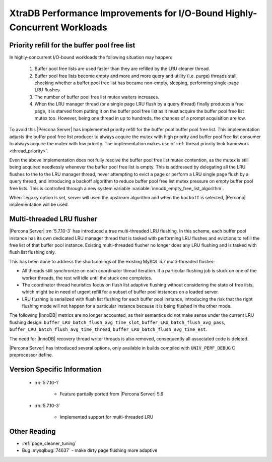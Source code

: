.. _xtradb_performance_improvements_for_io-bound_highly-concurrent_workloads:

===============================================================================
 XtraDB Performance Improvements for I/O-Bound Highly-Concurrent Workloads
===============================================================================

Priority refill for the buffer pool free list 
=============================================

In highly-concurrent I/O-bound workloads the following situation may happen: 

 1) Buffer pool free lists are used faster than they are refilled by the LRU cleaner thread.
 2) Buffer pool free lists become empty and more and more query and utility (i.e. purge) threads stall, checking whether a buffer pool free list has became non-empty, sleeping, performing single-page LRU flushes.
 3) The number of buffer pool free list mutex waiters increases.
 4) When the LRU manager thread (or a single page LRU flush by a query thread) finally produces a free page, it is starved from putting it on the buffer pool free list as it must acquire the buffer pool free list mutex too. However, being one thread in up to hundreds, the chances of a prompt acquisition are low.

To avoid this |Percona Server| has implemented priority refill for the buffer pool buffer pool free list. This implementation adjusts the buffer pool free list producer to always acquire the mutex with high priority and buffer pool free list consumer to always acquire the mutex with low priority. The implementation makes use of :ref:`thread priority lock framework <thread_priority>`.

Even the above implementation does not fully resolve the buffer pool free list mutex contention, as the mutex is still being acquired needlessly whenever the buffer pool free list is empty. This is addressed by delegating all the LRU flushes to the to the LRU manager thread, never attempting to evict a page or perform a LRU single page flush by a query thread, and introducing a backoff algorithm to reduce buffer pool free list mutex pressure on empty buffer pool free lists. This is controlled through a new system variable :variable:`innodb_empty_free_list_algorithm`.
 
.. variable:: innodb_empty_free_list_algorithm

   :cli: Yes
   :conf: Yes
   :scope: Global
   :dyn: Yes
   :values: legacy, backoff
   :default: backoff

When ``legacy`` option is set, server will used the upstream algorithm and when the ``backoff`` is selected, |Percona| implementation will be used.

.. _lru_manager_threads:

Multi-threaded LRU flusher
==========================

|Percona Server| :rn:`5.7.10-3` has introduced a true multi-threaded LRU flushing. In this scheme, each buffer pool instance has its own dedicated LRU manager thread that is tasked with performing LRU flushes and evictions to refill the free list of that buffer pool instance. Existing multi-threaded flusher no longer does any LRU flushing and is tasked with flush list flushing only.

This has been done to address the shortcomings of the existing MySQL 5.7 multi-threaded flusher:

* All threads still synchronize on each coordinator thread iteration. If a particular flushing job is stuck on one of the worker threads, the rest will idle until the stuck one completes.
* The coordinator thread heuristics focus on flush list adaptive flushing without considering the state of free lists, which might be in need of urgent refill for a subset of buffer pool instances on a loaded server.
* LRU flushing is serialized with flush list flushing for each buffer pool instance, introducing the risk that the right flushing mode will not happen for a particular instance because it is being flushed in the other mode.

The following |InnoDB| metrics are no longer accounted, as their semantics do not make sense under the current LRU flushing design: ``buffer_LRU_batch_flush_avg_time_slot``, ``buffer_LRU_batch_flush_avg_pass``, ``buffer_LRU_batch_flush_avg_time_thread``, ``buffer_LRU_batch_flush_avg_time_est``.

The need for |InnoDB| recovery thread writer threads is also removed, consequently all associated code is deleted.

|Percona Server| has introduced several options, only available in builds compiled with ``UNIV_PERF_DEBUG`` C preprocessor define.

.. variable:: innodb_sched_priority_master
 
   :cli: Yes
   :conf: Yes
   :scope: Global
   :dyn: Yes
   :vartype: Boolean


Version Specific Information
============================

  * :rn:`5.7.10-1`

        * Feature partially ported from |Percona Server| 5.6

  * :rn:`5.7.10-3` 

        * Implemented support for multi-threaded LRU

Other Reading
=============
* :ref:`page_cleaner_tuning`

* Bug :mysqlbug:`74637` - make dirty page flushing more adaptive
